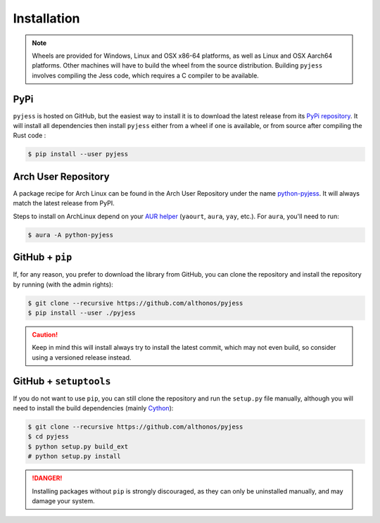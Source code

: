 Installation
============

.. note::

    Wheels are provided for Windows, Linux and OSX x86-64 platforms, as well as 
    Linux and OSX Aarch64 platforms. Other machines will have to build the wheel 
    from the source distribution. Building ``pyjess`` involves compiling the 
    Jess code, which requires a C compiler to be available.



PyPi
^^^^

``pyjess`` is hosted on GitHub, but the easiest way to install it is to download
the latest release from its `PyPi repository <https://pypi.python.org/pypi/pyjess>`_.
It will install all dependencies then install ``pyjess`` either from a wheel if
one is available, or from source after compiling the Rust code :

.. code:: console

	$ pip install --user pyjess


.. Conda
.. ^^^^^

.. Pronto is also available as a `recipe <https://anaconda.org/bioconda/pyjess>`_
.. in the `bioconda <https://bioconda.github.io/>`_ channel. To install, simply
.. use the ``conda`` installer:

.. .. code:: console

..    $ conda install -c bioconda pyjess


Arch User Repository
^^^^^^^^^^^^^^^^^^^^

A package recipe for Arch Linux can be found in the Arch User Repository
under the name `python-pyjess <https://aur.archlinux.org/packages/python-pyjess>`_.
It will always match the latest release from PyPI.

Steps to install on ArchLinux depend on your `AUR helper <https://wiki.archlinux.org/title/AUR_helpers>`_
(``yaourt``, ``aura``, ``yay``, etc.). For ``aura``, you'll need to run:

.. code:: console

    $ aura -A python-pyjess


.. BioArchLinux
.. ^^^^^^^^^^^^

.. The `BioArchLinux <https://bioarchlinux.org>`_ project provides pre-compiled packages
.. based on the AUR recipe. Add the BioArchLinux package repository to ``/etc/pacman.conf``:

.. .. code:: ini

..     \[bioarchlinux\]
..     Server = https://repo.bioarchlinux.org/$arch

.. Then install the latest version of the package and its dependencies with ``pacman``:

.. .. code:: console

..     $ pacman -S python-pyjess


.. Piwheels
.. ^^^^^^^^

.. ``pyjess`` works on Raspberry Pi computers, and pre-built wheels are compiled 
.. for `armv7l` platforms on piwheels. Run the following command to install these 
.. instead of compiling from source:

.. .. code:: console

..    $ pip3 install pyjess --extra-index-url https://www.piwheels.org/simple

.. Check the `piwheels documentation <https://www.piwheels.org/faq.html>`_ for 
.. more information.


GitHub + ``pip``
^^^^^^^^^^^^^^^^

If, for any reason, you prefer to download the library from GitHub, you can clone
the repository and install the repository by running (with the admin rights):

.. code:: console

   $ git clone --recursive https://github.com/althonos/pyjess
   $ pip install --user ./pyjess

.. caution::

    Keep in mind this will install always try to install the latest commit,
    which may not even build, so consider using a versioned release instead.


GitHub + ``setuptools``
^^^^^^^^^^^^^^^^^^^^^^^

If you do not want to use ``pip``, you can still clone the repository and
run the ``setup.py`` file manually, although you will need to install the
build dependencies (mainly `Cython <https://pypi.org/project/cython>`_):

.. code:: console

   $ git clone --recursive https://github.com/althonos/pyjess
   $ cd pyjess
   $ python setup.py build_ext
   # python setup.py install

.. Danger::

    Installing packages without ``pip`` is strongly discouraged, as they can
    only be uninstalled manually, and may damage your system.

